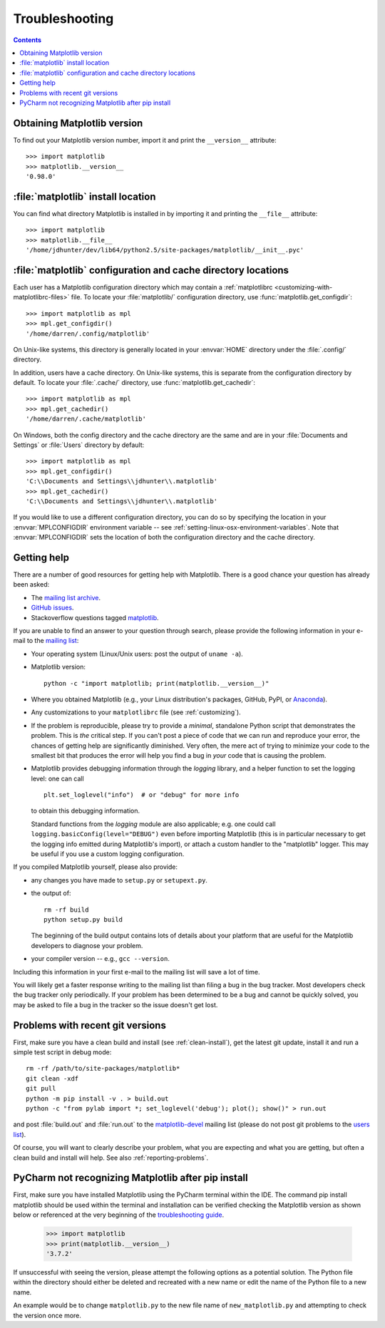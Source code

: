 .. _troubleshooting-faq:

.. redirect-from:: /faq/troubleshooting_faq

***************
Troubleshooting
***************

.. contents::
   :backlinks: none

.. _matplotlib-version:

Obtaining Matplotlib version
============================

To find out your Matplotlib version number, import it and print the
``__version__`` attribute::

    >>> import matplotlib
    >>> matplotlib.__version__
    '0.98.0'


.. _locating-matplotlib-install:

:file:`matplotlib` install location
===================================

You can find what directory Matplotlib is installed in by importing it
and printing the ``__file__`` attribute::

    >>> import matplotlib
    >>> matplotlib.__file__
    '/home/jdhunter/dev/lib64/python2.5/site-packages/matplotlib/__init__.pyc'

.. _locating-matplotlib-config-dir:

:file:`matplotlib` configuration and cache directory locations
==============================================================

Each user has a Matplotlib configuration directory which may contain a
:ref:`matplotlibrc <customizing-with-matplotlibrc-files>` file. To
locate your :file:`matplotlib/` configuration directory, use
:func:`matplotlib.get_configdir`::

    >>> import matplotlib as mpl
    >>> mpl.get_configdir()
    '/home/darren/.config/matplotlib'

On Unix-like systems, this directory is generally located in your
:envvar:`HOME` directory under the :file:`.config/` directory.

In addition, users have a cache directory. On Unix-like systems, this is
separate from the configuration directory by default. To locate your
:file:`.cache/` directory, use :func:`matplotlib.get_cachedir`::

    >>> import matplotlib as mpl
    >>> mpl.get_cachedir()
    '/home/darren/.cache/matplotlib'

On Windows, both the config directory and the cache directory are
the same and are in your :file:`Documents and Settings` or :file:`Users`
directory by default::

    >>> import matplotlib as mpl
    >>> mpl.get_configdir()
    'C:\\Documents and Settings\\jdhunter\\.matplotlib'
    >>> mpl.get_cachedir()
    'C:\\Documents and Settings\\jdhunter\\.matplotlib'

If you would like to use a different configuration directory, you can
do so by specifying the location in your :envvar:`MPLCONFIGDIR`
environment variable -- see
:ref:`setting-linux-osx-environment-variables`.  Note that
:envvar:`MPLCONFIGDIR` sets the location of both the configuration
directory and the cache directory.

.. _reporting-problems:

Getting help
============

There are a number of good resources for getting help with Matplotlib.
There is a good chance your question has already been asked:

- The `mailing list archive
  <https://discourse.matplotlib.org/c/community/matplotlib-users/6>`_.

- `GitHub issues <https://github.com/matplotlib/matplotlib/issues>`_.

- Stackoverflow questions tagged `matplotlib
  <https://stackoverflow.com/questions/tagged/matplotlib>`_.

If you are unable to find an answer to your question through search, please
provide the following information in your e-mail to the `mailing list
<https://mail.python.org/mailman/listinfo/matplotlib-users>`_:

* Your operating system (Linux/Unix users: post the output of ``uname -a``).

* Matplotlib version::

     python -c "import matplotlib; print(matplotlib.__version__)"

* Where you obtained Matplotlib (e.g., your Linux distribution's packages,
  GitHub, PyPI, or `Anaconda <https://www.anaconda.com/>`_).

* Any customizations to your ``matplotlibrc`` file (see
  :ref:`customizing`).

* If the problem is reproducible, please try to provide a *minimal*, standalone
  Python script that demonstrates the problem.  This is *the* critical step.
  If you can't post a piece of code that we can run and reproduce your error,
  the chances of getting help are significantly diminished.  Very often, the
  mere act of trying to minimize your code to the smallest bit that produces
  the error will help you find a bug in *your* code that is causing the
  problem.

* Matplotlib provides debugging information through the `logging` library, and
  a helper function to set the logging level: one can call ::

    plt.set_loglevel("info")  # or "debug" for more info

  to obtain this debugging information.

  Standard functions from the `logging` module are also applicable; e.g. one
  could call ``logging.basicConfig(level="DEBUG")`` even before importing
  Matplotlib (this is in particular necessary to get the logging info emitted
  during Matplotlib's import), or attach a custom handler to the "matplotlib"
  logger.  This may be useful if you use a custom logging configuration.

If you compiled Matplotlib yourself, please also provide:

* any changes you have made to ``setup.py`` or ``setupext.py``.
* the output of::

     rm -rf build
     python setup.py build

  The beginning of the build output contains lots of details about your
  platform that are useful for the Matplotlib developers to diagnose your
  problem.

* your compiler version -- e.g., ``gcc --version``.

Including this information in your first e-mail to the mailing list
will save a lot of time.

You will likely get a faster response writing to the mailing list than
filing a bug in the bug tracker.  Most developers check the bug
tracker only periodically.  If your problem has been determined to be
a bug and cannot be quickly solved, you may be asked to file a bug in
the tracker so the issue doesn't get lost.

.. _git-trouble:

Problems with recent git versions
=================================

First, make sure you have a clean build and install (see :ref:`clean-install`),
get the latest git update, install it and run a simple test script in debug
mode::

    rm -rf /path/to/site-packages/matplotlib*
    git clean -xdf
    git pull
    python -m pip install -v . > build.out
    python -c "from pylab import *; set_loglevel('debug'); plot(); show()" > run.out

and post :file:`build.out` and :file:`run.out` to the `matplotlib-devel
<https://mail.python.org/mailman/listinfo/matplotlib-devel>`_
mailing list (please do not post git problems to the `users list
<https://mail.python.org/mailman/listinfo/matplotlib-users>`_).

Of course, you will want to clearly describe your problem, what you
are expecting and what you are getting, but often a clean build and
install will help.  See also :ref:`reporting-problems`.

.. _pycharm-touble:

PyCharm not recognizing Matplotlib after pip install
====================================================

First, make sure you have installed Matplotlib using the PyCharm terminal within the IDE.
The command pip install matplotlib should be used within the terminal and installation
can be verified checking the Matplotlib version as shown below or referenced at the very 
beginning of the `troubleshooting guide <https://github.com/nelsost3/matplotlib/blob/main/doc/users/faq/troubleshooting_faq.rst#obtaining-matplotlib-version>`_.

   >>> import matplotlib
   >>> print(matplotlib.__version__)
   '3.7.2'

If unsuccessful with seeing the version, please attempt the following options as a potential 
solution. The Python file within the directory should either be deleted and recreated with a new 
name or edit the name of the Python file to a new name. 

An example would be to change ``matplotlib.py`` to the new file name of ``new_matplotlib.py`` and 
attempting to check the version once more.
